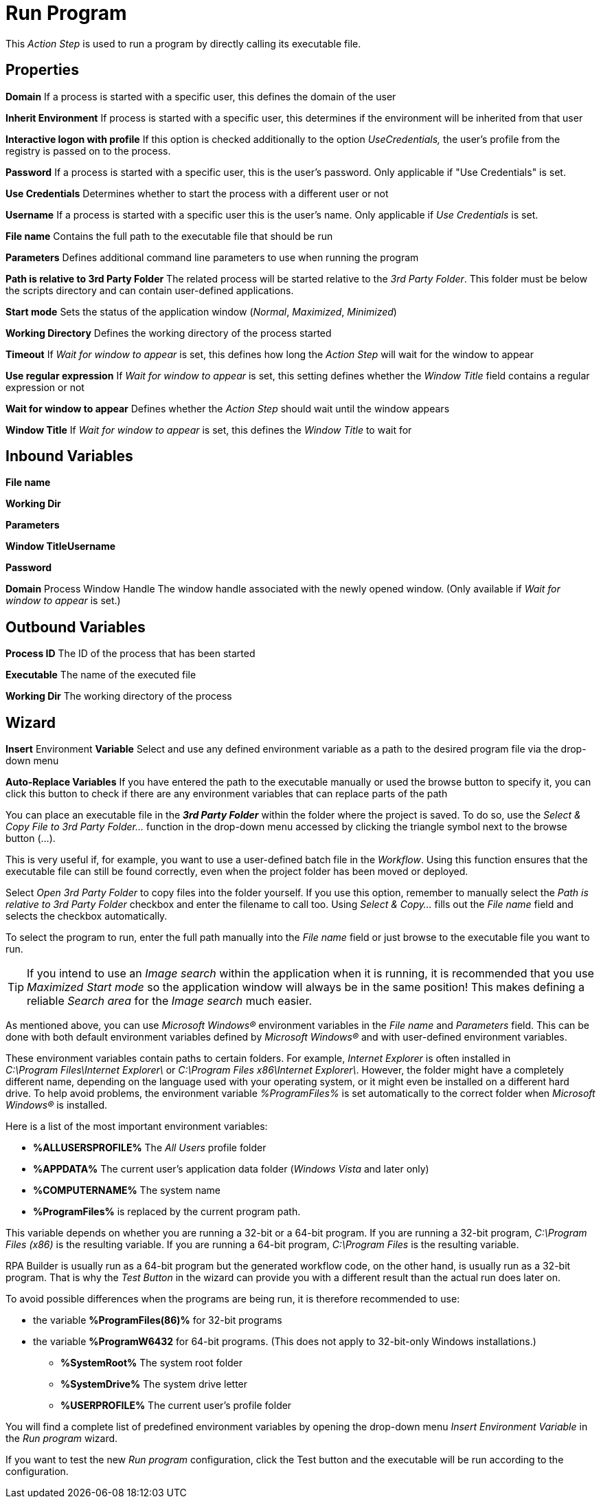 

= Run Program

This _Action Step_ is used to run a program by directly calling its
executable file.

== Properties

*Domain* If a process is started with a specific user, this defines the
domain of the user

*Inherit Environment* If process is started with a specific user, this
determines if the environment will be inherited from that user

*Interactive logon with profile* If this option is checked additionally
to the option _UseCredentials,_ the user’s profile from the registry is
passed on to the process.

*Password* If a process is started with a specific user, this is the
user's password. Only applicable if "Use Credentials" is set.

*Use Credentials* Determines whether to start the process with a
different user or not

**Username** If a process is
started with a specific user this is the user's name. Only applicable if
_Use Credentials_ is set.

*File name* Contains the full path to the executable file that should be
run

**Parameters** Defines
additional command line parameters to use when running the program

*Path is relative to 3rd Party Folder* The related process will be
started relative to the _3rd Party Folder_. This folder must be below
the scripts directory and can contain user-defined applications.

*Start mode* Sets the status of the application window (_Normal_,
_Maximized_, _Minimized_)

**Working Directory**
Defines the working directory of the process started

*Timeout* If _Wait for window_ _to appear_ is set, this defines how long
the _Action Step_ will wait for the window to appear

*Use regular expression* If _Wait for window to appear_ is set, this
setting defines whether the _Window Title_ field contains a regular
expression or not

*Wait for window to appear* Defines whether the _Action Step_ should
wait until the window appears

*Window Title* If _Wait for window_ _to appear_ is set, this defines the
_Window Title_ to wait for

== Inbound Variables

*File name*

*Working Dir*

*Parameters*

*Window TitleUsername*

*Password*

*Domain* Process Window Handle The window handle associated with
the newly opened window. (Only available if _Wait for window_ _to
appear_ is set.)

== Outbound Variables

*Process ID* The ID of the process that has been started

*Executable* The name of the executed file

*Working Dir* The working directory of the process

== Wizard

*Insert* Environment *Variable* Select and use any defined environment
variable as a path to the desired program file via the drop-down menu

*Auto-Replace Variables* If you have entered the path to the executable
manually or used the browse button to specify it, you can click this
button to check if there are any environment variables that can replace
parts of the path

You can place an executable file in the *_3rd Party Folder_* within the
folder where the project is saved. To do so, use the _Select & Copy File
to 3rd Party Folder…_ function in the drop-down menu accessed by
clicking the triangle symbol next to the browse button (...).

This is very useful if, for example, you want to use a user-defined
batch file in the _Workflow_. Using this function ensures that the
executable file can still be found correctly, even when the project
folder has been moved or deployed.

Select _Open 3rd Party Folder_ to copy files into the folder yourself.
If you use this option, remember to manually select the _Path is
relative to 3rd Party Folder_ checkbox and enter the filename to call
too. Using _Select & Copy…_ fills out the _File name_ field and selects
the checkbox automatically.

To select the program to run, enter the full path manually into the
_File name_ field or just browse to the executable file you want to run.
//by clicking *_…_*.

[TIP]
If you intend to use an _Image search_ within the application when it is running, it is recommended that you use _Maximized_ _Start mode_ so the application window will always be in the same position! This makes defining a reliable _Search area_ for the _Image search_ much easier.

As mentioned above, you can use _Microsoft Windows®_ environment
variables in the _File name_ and _Parameters_ field. This can be done
with both default environment variables defined by _Microsoft Windows®_
and with user-defined environment variables.

These environment variables contain paths to certain folders. For
example, _Internet Explorer_ is often installed in
_C:\Program Files\Internet Explorer\_ or
_C:\Program Files x86\Internet Explorer\_. However, the folder might
have a completely different name, depending on the language used with
your operating system, or it might even be installed on a different hard
drive. To help avoid problems, the environment variable _%ProgramFiles%_
is set automatically to the correct folder when _Microsoft Windows®_ is
installed.
////
So, if you put the following entry in the _File Name_ field
of the _Run Program_ wizard, the executable file will be found on every
_Microsoft Windows®_ system:

image::toolbox-control-run-program-image1.png[Entry file name field]
////

Here is a list of the most important environment variables:

* *%ALLUSERSPROFILE%* The _All Users_ profile folder
* *%APPDATA%* The current user's application data folder (_Windows
Vista_ and later only)
* *%COMPUTERNAME%* The system name
* *%ProgramFiles%* is replaced by the current program path.

This variable depends on whether you are running a
32-bit or a 64-bit program. If you are running a 32-bit program,
_C:\Program Files (x86)_ is the resulting variable. If you are running a
64-bit program, _C:\Program Files_ is the resulting variable.

RPA Builder is usually run as a 64-bit program but the generated
workflow code, on the other hand, is usually run as a 32-bit program.
That is why the _Test Button_ in the wizard can provide you with a
different result than the actual run does later on.

To avoid possible differences when the programs are being run, it is
therefore recommended to use:

- the variable *%ProgramFiles(86)%* for 32-bit programs

- the variable *%ProgramW6432* for 64-bit programs. (This does not apply
to 32-bit-only Windows installations.)

* *%SystemRoot%* The system root folder
* *%SystemDrive%* The system drive letter
* *%USERPROFILE%* The current user's profile folder

You will find a complete list of predefined environment variables by
opening the drop-down menu _Insert Environment Variable_ in the _Run
program_ wizard.

If you want to test the new _Run program_ configuration, click the Test
button and the executable will be run according to the configuration.
